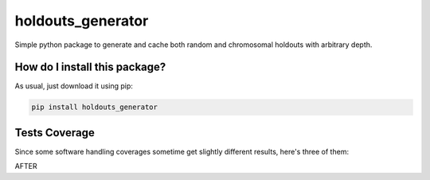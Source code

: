 holdouts_generator
=========================================================================================
|travis| |sonar_quality| |sonar_maintainability| |codacy| |code_climate_maintainability| |pip| |downloads|

Simple python package to generate and cache both random and chromosomal holdouts with arbitrary depth.

How do I install this package?
----------------------------------------------
As usual, just download it using pip:

.. code:: shell

    pip install holdouts_generator

Tests Coverage
----------------------------------------------
Since some software handling coverages sometime get slightly different results, here's three of them:

|coveralls| |sonar_coverage| |code_climate_coverage|

AFTER

.. |travis| image:: https://travis-ci.org/LucaCappelletti94/holdouts_generator.png
   :target: https://travis-ci.org/LucaCappelletti94/holdouts_generator
   :alt: Travis CI build

.. |sonar_quality| image:: https://sonarcloud.io/api/project_badges/measure?project=LucaCappelletti94_holdouts_generator&metric=alert_status
    :target: https://sonarcloud.io/dashboard/index/LucaCappelletti94_holdouts_generator
    :alt: SonarCloud Quality

.. |sonar_maintainability| image:: https://sonarcloud.io/api/project_badges/measure?project=LucaCappelletti94_holdouts_generator&metric=sqale_rating
    :target: https://sonarcloud.io/dashboard/index/LucaCappelletti94_holdouts_generator
    :alt: SonarCloud Maintainability

.. |sonar_coverage| image:: https://sonarcloud.io/api/project_badges/measure?project=LucaCappelletti94_holdouts_generator&metric=coverage
    :target: https://sonarcloud.io/dashboard/index/LucaCappelletti94_holdouts_generator
    :alt: SonarCloud Coverage

.. |coveralls| image:: https://coveralls.io/repos/github/LucaCappelletti94/holdouts_generator/badge.svg?branch=master
    :target: https://coveralls.io/github/LucaCappelletti94/holdouts_generator?branch=master
    :alt: Coveralls Coverage

.. |pip| image:: https://badge.fury.io/py/holdouts_generator.svg
    :target: https://badge.fury.io/py/holdouts_generator
    :alt: Pypi project

.. |downloads| image:: https://pepy.tech/badge/holdouts_generator
    :target: https://pepy.tech/badge/holdouts_generator
    :alt: Pypi total project downloads 

.. |codacy|  image:: https://api.codacy.com/project/badge/Grade/31638d8f26b0487184573515c46af276
    :target: https://www.codacy.com/app/LucaCappelletti94/holdouts_generator?utm_source=github.com&amp;utm_medium=referral&amp;utm_content=LucaCappelletti94/holdouts_generator&amp;utm_campaign=Badge_Grade
    :alt: Codacy Maintainability

.. |code_climate_maintainability| image:: https://api.codeclimate.com/v1/badges/676d2d50c7980eeaa00c/maintainability
    :target: https://codeclimate.com/github/LucaCappelletti94/holdouts_generator/maintainability
    :alt: Maintainability

.. |code_climate_coverage| image:: https://api.codeclimate.com/v1/badges/676d2d50c7980eeaa00c/test_coverage
    :target: https://codeclimate.com/github/LucaCappelletti94/holdouts_generator/test_coverage
    :alt: Code Climate Coverate